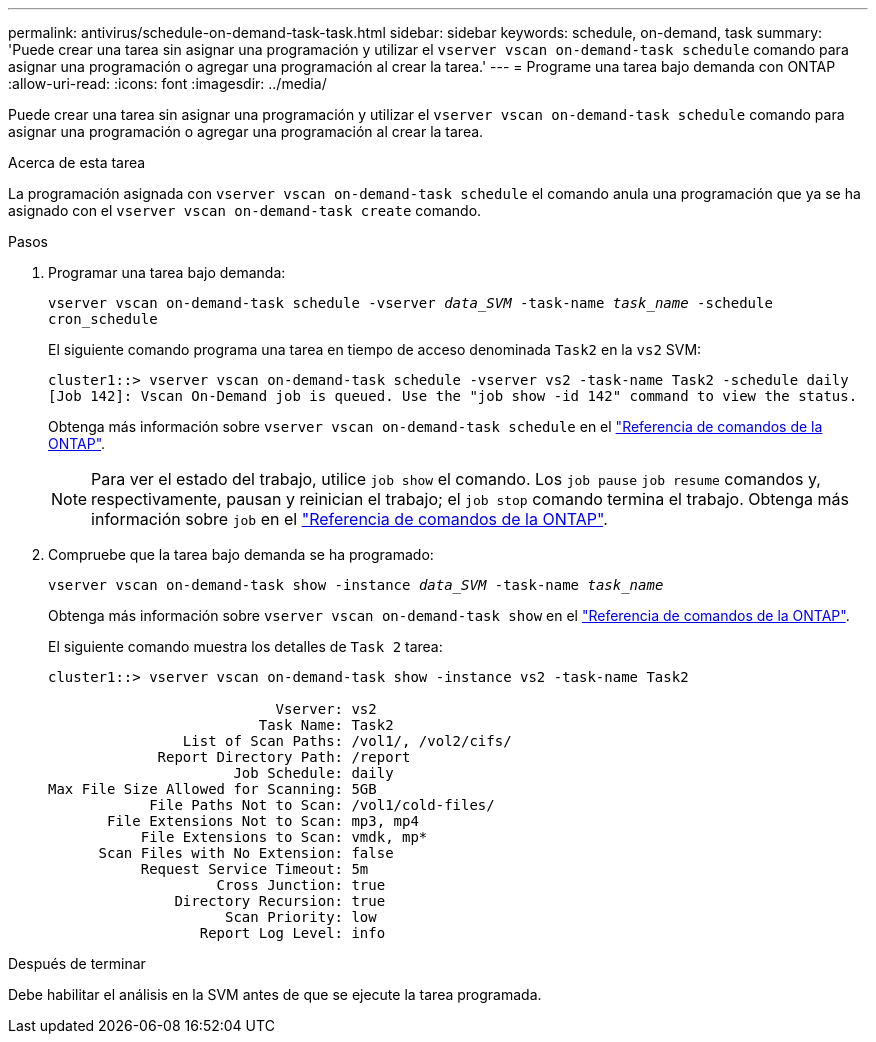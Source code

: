 ---
permalink: antivirus/schedule-on-demand-task-task.html 
sidebar: sidebar 
keywords: schedule, on-demand, task 
summary: 'Puede crear una tarea sin asignar una programación y utilizar el `vserver vscan on-demand-task schedule` comando para asignar una programación o agregar una programación al crear la tarea.' 
---
= Programe una tarea bajo demanda con ONTAP
:allow-uri-read: 
:icons: font
:imagesdir: ../media/


[role="lead"]
Puede crear una tarea sin asignar una programación y utilizar el `vserver vscan on-demand-task schedule` comando para asignar una programación o agregar una programación al crear la tarea.

.Acerca de esta tarea
La programación asignada con `vserver vscan on-demand-task schedule` el comando anula una programación que ya se ha asignado con el `vserver vscan on-demand-task create` comando.

.Pasos
. Programar una tarea bajo demanda:
+
`vserver vscan on-demand-task schedule -vserver _data_SVM_ -task-name _task_name_ -schedule cron_schedule`

+
El siguiente comando programa una tarea en tiempo de acceso denominada `Task2` en la `vs2` SVM:

+
[listing]
----
cluster1::> vserver vscan on-demand-task schedule -vserver vs2 -task-name Task2 -schedule daily
[Job 142]: Vscan On-Demand job is queued. Use the "job show -id 142" command to view the status.
----
+
Obtenga más información sobre `vserver vscan on-demand-task schedule` en el link:https://docs.netapp.com/us-en/ontap-cli/vserver-vscan-on-demand-task-schedule.html["Referencia de comandos de la ONTAP"^].

+

NOTE: Para ver el estado del trabajo, utilice `job show` el comando. Los `job pause` `job resume` comandos y, respectivamente, pausan y reinician el trabajo; el `job stop` comando termina el trabajo. Obtenga más información sobre `job` en el link:https://docs.netapp.com/us-en/ontap-cli/search.html?q=job["Referencia de comandos de la ONTAP"^].

. Compruebe que la tarea bajo demanda se ha programado:
+
`vserver vscan on-demand-task show -instance _data_SVM_ -task-name _task_name_`

+
Obtenga más información sobre `vserver vscan on-demand-task show` en el link:https://docs.netapp.com/us-en/ontap-cli/vserver-vscan-on-demand-task-show.html["Referencia de comandos de la ONTAP"^].

+
El siguiente comando muestra los detalles de `Task 2` tarea:

+
[listing]
----
cluster1::> vserver vscan on-demand-task show -instance vs2 -task-name Task2

                           Vserver: vs2
                         Task Name: Task2
                List of Scan Paths: /vol1/, /vol2/cifs/
             Report Directory Path: /report
                      Job Schedule: daily
Max File Size Allowed for Scanning: 5GB
            File Paths Not to Scan: /vol1/cold-files/
       File Extensions Not to Scan: mp3, mp4
           File Extensions to Scan: vmdk, mp*
      Scan Files with No Extension: false
           Request Service Timeout: 5m
                    Cross Junction: true
               Directory Recursion: true
                     Scan Priority: low
                  Report Log Level: info
----


.Después de terminar
Debe habilitar el análisis en la SVM antes de que se ejecute la tarea programada.
